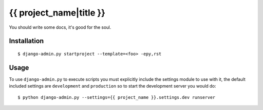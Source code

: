 {{ project_name|title }}
========================

You should write some docs, it's good for the soul.

Installation
------------

::

    $ django-admin.py startproject --template=<foo> -epy,rst

Usage
-----

To use ``django-admin.py`` to execute scripts you must explicitly include
the settings module to use with it, the default included settings are
``development`` and ``production`` so to start the development server you
would do::

    $ python django-admin.py --settings={{ project_name }}.settings.dev runserver
